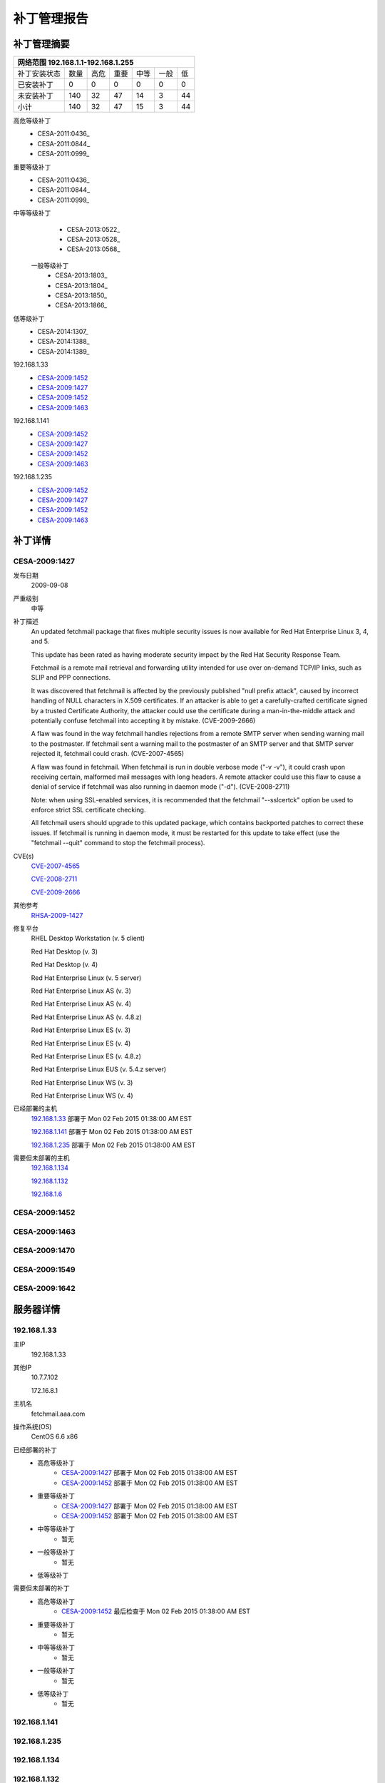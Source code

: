 ============ 
补丁管理报告
============

补丁管理摘要
------------ 
+------------+------------+-----------+------------+------------+-----------+------------+ 
| 网络范围 192.168.1.1-192.168.1.255                                                     | 
+============+============+===========+============+============+===========+============+ 
|补丁安装状态| 数量       | 高危      | 重要       | 中等       | 一般      | 低         | 
+------------+------------+-----------+------------+------------+-----------+------------+ 
| 已安装补丁 | 0          | 0         | 0          | 0          | 0         | 0          | 
+------------+------------+-----------+------------+------------+-----------+------------+ 
| 未安装补丁 | 140        | 32        | 47         | 14         | 3         |  44        | 
+------------+------------+-----------+------------+------------+-----------+------------+ 
| 小计       | 140        | 32        | 47         | 15         | 3         | 44         | 
+------------+------------+-----------+------------+------------+-----------+------------+ 

高危等级补丁
   - CESA-2011:0436_
   - CESA-2011:0844_
   - CESA-2011:0999_
 
重要等级补丁
   - CESA-2011:0436_
   - CESA-2011:0844_
   - CESA-2011:0999_
 
中等等级补丁
  - CESA-2013:0522_
  - CESA-2013:0528_
  - CESA-2013:0568_
 
 一般等级补丁
  - CESA-2013:1803_
  - CESA-2013:1804_
  - CESA-2013:1850_
  - CESA-2013:1866_
 
低等级补丁
  - CESA-2014:1307_
  - CESA-2014:1388_
  - CESA-2014:1389_
 
192.168.1.33
   - CESA-2009:1452_
   - CESA-2009:1427_
   - CESA-2009:1452_
   - CESA-2009:1463_

192.168.1.141
   - CESA-2009:1452_
   - CESA-2009:1427_
   - CESA-2009:1452_
   - CESA-2009:1463_
192.168.1.235
   - CESA-2009:1452_
   - CESA-2009:1427_
   - CESA-2009:1452_
   - CESA-2009:1463_


补丁详情
---------
.. _CESA-2009:1427:

CESA-2009:1427
^^^^^^^^^^^^^^
发布日期
  2009-09-08

严重级别
  中等

补丁描述
  An updated fetchmail package that fixes multiple security issues is now
  available for Red Hat Enterprise Linux 3, 4, and 5.
  
  This update has been rated as having moderate security impact by the Red
  Hat Security Response Team.
  
  Fetchmail is a remote mail retrieval and forwarding utility intended for
  use over on-demand TCP/IP links, such as SLIP and PPP connections.
  
  It was discovered that fetchmail is affected by the previously published
  "null prefix attack", caused by incorrect handling of NULL characters in
  X.509 certificates. If an attacker is able to get a carefully-crafted
  certificate signed by a trusted Certificate Authority, the attacker could
  use the certificate during a man-in-the-middle attack and potentially
  confuse fetchmail into accepting it by mistake. (CVE-2009-2666)
  
  A flaw was found in the way fetchmail handles rejections from a remote SMTP
  server when sending warning mail to the postmaster. If fetchmail sent a
  warning mail to the postmaster of an SMTP server and that SMTP server
  rejected it, fetchmail could crash. (CVE-2007-4565)
  
  A flaw was found in fetchmail. When fetchmail is run in double verbose
  mode ("-v -v"), it could crash upon receiving certain, malformed mail
  messages with long headers. A remote attacker could use this flaw to cause
  a denial of service if fetchmail was also running in daemon mode ("-d").
  (CVE-2008-2711)
  
  Note: when using SSL-enabled services, it is recommended that the fetchmail
  "--sslcertck" option be used to enforce strict SSL certificate checking.
  
  All fetchmail users should upgrade to this updated package, which contains
  backported patches to correct these issues. If fetchmail is running in
  daemon mode, it must be restarted for this update to take effect (use the
  "fetchmail --quit" command to stop the fetchmail process).

CVE(s)
  `CVE-2007-4565 <http://cve.mitre.org/cgi-bin/cvename.cgi?name=CVE-2007-4565/>`_

  `CVE-2008-2711 <http://cve.mitre.org/cgi-bin/cvename.cgi?name=CVE-2008-2711/>`_

  `CVE-2009-2666 <http://cve.mitre.org/cgi-bin/cvename.cgi?name=CVE-2009-2666/>`_

其他参考
  `RHSA-2009-1427 <https://rhn.redhat.com/errata/RHSA-2009-1427.html>`_

修复平台
  RHEL Desktop Workstation (v. 5 client)

  Red Hat Desktop (v. 3)

  Red Hat Desktop (v. 4)

  Red Hat Enterprise Linux (v. 5 server)

  Red Hat Enterprise Linux AS (v. 3)

  Red Hat Enterprise Linux AS (v. 4)

  Red Hat Enterprise Linux AS (v. 4.8.z)

  Red Hat Enterprise Linux ES (v. 3)

  Red Hat Enterprise Linux ES (v. 4)

  Red Hat Enterprise Linux ES (v. 4.8.z)

  Red Hat Enterprise Linux EUS (v. 5.4.z server)

  Red Hat Enterprise Linux WS (v. 3)

  Red Hat Enterprise Linux WS (v. 4)

已经部署的主机
  192.168.1.33_  部署于 Mon 02 Feb 2015 01:38:00 AM EST
  
  192.168.1.141_ 部署于 Mon 02 Feb 2015 01:38:00 AM EST

  192.168.1.235_ 部署于 Mon 02 Feb 2015 01:38:00 AM EST

需要但未部署的主机
  192.168.1.134_

  192.168.1.132_

  192.168.1.6_


.. _CESA-2009:1452:

CESA-2009:1452
^^^^^^^^^^^^^^

.. _CESA-2009:1463:

CESA-2009:1463
^^^^^^^^^^^^^^

.. _CESA-2009:1470:

CESA-2009:1470
^^^^^^^^^^^^^^

.. _CESA-2009:1549:

CESA-2009:1549
^^^^^^^^^^^^^^

.. _CESA-2009:1642:

CESA-2009:1642
^^^^^^^^^^^^^^


服务器详情
-----------
.. _192.168.1.33:

192.168.1.33
^^^^^^^^^^^^^^
主IP
  192.168.1.33

其他IP
  10.7.7.102

  172.16.8.1

主机名
  fetchmail.aaa.com

操作系统(OS)
  CentOS 6.6 x86

已经部署的补丁
  - 高危等级补丁
      - CESA-2009:1427_   部署于 Mon 02 Feb 2015 01:38:00 AM EST
      - CESA-2009:1452_   部署于 Mon 02 Feb 2015 01:38:00 AM EST
  - 重要等级补丁
      - CESA-2009:1427_   部署于 Mon 02 Feb 2015 01:38:00 AM EST
      - CESA-2009:1452_   部署于 Mon 02 Feb 2015 01:38:00 AM EST
  - 中等等级补丁
      - 暂无
  - 一般等级补丁
      - 暂无
  - 低等级补丁
 

需要但未部署的补丁
  - 高危等级补丁
      - CESA-2009:1452_   最后检查于 Mon 02 Feb 2015 01:38:00 AM EST
  - 重要等级补丁
      - 暂无
  - 中等等级补丁
      - 暂无
  - 一般等级补丁
      - 暂无
  - 低等级补丁
      - 暂无

.. _192.168.1.141:

192.168.1.141
^^^^^^^^^^^^^^

.. _192.168.1.235:

192.168.1.235
^^^^^^^^^^^^^^

.. _192.168.1.134:

192.168.1.134
^^^^^^^^^^^^^^

.. _192.168.1.132:

192.168.1.132
^^^^^^^^^^^^^^

.. _192.168.1.6:

192.168.1.6
^^^^^^^^^^^^^^
